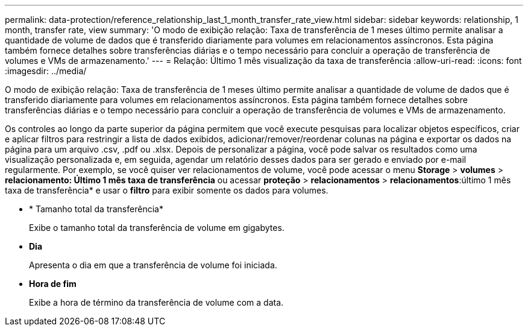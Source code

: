 ---
permalink: data-protection/reference_relationship_last_1_month_transfer_rate_view.html 
sidebar: sidebar 
keywords: relationship, 1 month, transfer rate, view 
summary: 'O modo de exibição relação: Taxa de transferência de 1 meses último permite analisar a quantidade de volume de dados que é transferido diariamente para volumes em relacionamentos assíncronos. Esta página também fornece detalhes sobre transferências diárias e o tempo necessário para concluir a operação de transferência de volumes e VMs de armazenamento.' 
---
= Relação: Último 1 mês visualização da taxa de transferência
:allow-uri-read: 
:icons: font
:imagesdir: ../media/


[role="lead"]
O modo de exibição relação: Taxa de transferência de 1 meses último permite analisar a quantidade de volume de dados que é transferido diariamente para volumes em relacionamentos assíncronos. Esta página também fornece detalhes sobre transferências diárias e o tempo necessário para concluir a operação de transferência de volumes e VMs de armazenamento.

Os controles ao longo da parte superior da página permitem que você execute pesquisas para localizar objetos específicos, criar e aplicar filtros para restringir a lista de dados exibidos, adicionar/remover/reordenar colunas na página e exportar os dados na página para um arquivo .csv, .pdf ou .xlsx. Depois de personalizar a página, você pode salvar os resultados como uma visualização personalizada e, em seguida, agendar um relatório desses dados para ser gerado e enviado por e-mail regularmente. Por exemplo, se você quiser ver relacionamentos de volume, você pode acessar o menu *Storage* > *volumes* > *relacionamento: Último 1 mês taxa de transferência* ou acessar *proteção* > *relacionamentos* > *relacionamentos*:último 1 mês taxa de transferência* e usar o *filtro* para exibir somente os dados para volumes.

* * Tamanho total da transferência*
+
Exibe o tamanho total da transferência de volume em gigabytes.

* *Dia*
+
Apresenta o dia em que a transferência de volume foi iniciada.

* *Hora de fim*
+
Exibe a hora de término da transferência de volume com a data.


